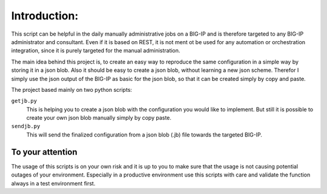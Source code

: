 Introduction:
=============

This script can be helpful in the daily manually administrative jobs on a BIG-IP and is therefore targeted to any BIG-IP administrator and consultant. Even if it is based on REST, it is not ment ot be used for any automation or orchestration integration, since it is purely targeted for the manual administration.

The main idea behind this project is, to create an easy way to reproduce the same configuration in a simple way by storing it in a json blob. Also it should be easy to create a json blob, without learning a new json scheme. Therefor I simply use the json output of the BIG-IP as basic for the json blob, so that it can be created simply by copy and paste.

The project based mainly on two python scripts:

``getjb.py``
  This is helping you to create a json blob with the configuration you would like to implement.
  But still it is possible to create your own json blob manually simply by copy paste.

``sendjb.py``
  This will send the finalized configuration from a json blob (.jb) file towards the targeted BIG-IP.

To your attention
-----------------

The usage of this scripts is on your own risk and it is up to you to make sure that the usage is not causing potential outages of your environment. Especially in a productive environment use this scripts with care and validate the function always in a test environment first.

